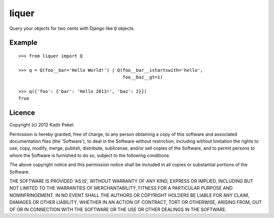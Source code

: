 ======
liquer
======

Query your objects for two cents with Django like ``Q`` objects.

Example
-------
::

    >>> from liquer import Q

    >>> q = Q(foo__bar='Hello World!') | Q(foo__bar__istartswith='hello',
                                           foo__baz__gt=1)

    >>> q({'foo': {'bar': 'Hello 2013!', 'baz': 2}})
    True

Licence
-------
Copyright (c) 2012 Kadir Pekel.

Permission is hereby granted, free of charge, to any person obtaining a copy of
this software and associated documentation files (the 'Software'), to deal in
the Software without restriction, including without limitation the rights to
use, copy, modify, merge, publish, distribute, sublicense, and/or sell copies
of the Software, and to permit persons to whom the Software is furnished to do
so, subject to the following conditions:

The above copyright notice and this permission notice shall be included in all
copies or substantial portions of the Software.

THE SOFTWARE IS PROVIDED 'AS IS', WITHOUT WARRANTY OF ANY KIND, EXPRESS OR
IMPLIED, INCLUDING BUT NOT LIMITED TO THE WARRANTIES OF MERCHANTABILITY,
FITNESS FOR A PARTICULAR PURPOSE AND NONINFRINGEMENT. IN NO EVENT SHALL THE
AUTHORS OR COPYRIGHT HOLDERS BE LIABLE FOR ANY CLAIM, DAMAGES OR OTHER
LIABILITY, WHETHER IN AN ACTION OF CONTRACT, TORT OR OTHERWISE, ARISING FROM,
OUT OF OR IN CONNECTION WITH THE SOFTWARE OR THE USE OR OTHER DEALINGS IN THE
SOFTWARE.
